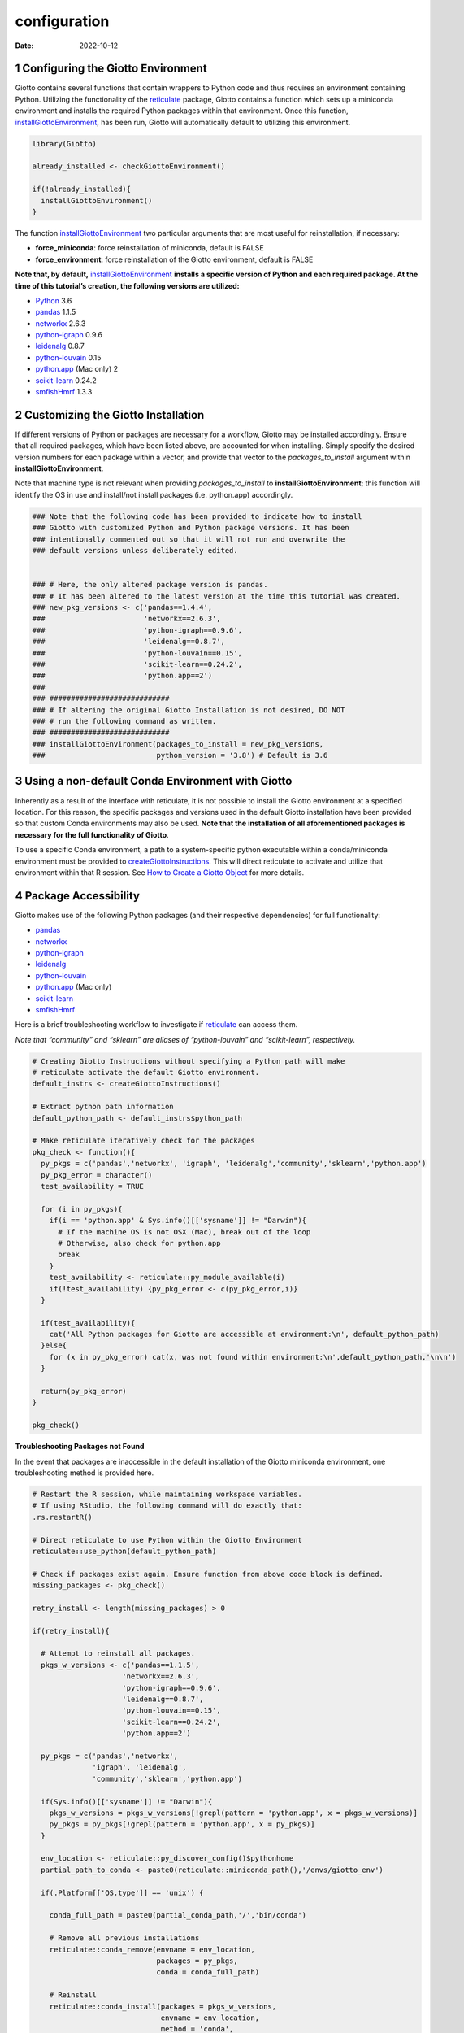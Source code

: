 =============
configuration
=============

:Date: 2022-10-12

1 Configuring the Giotto Environment
====================================

Giotto contains several functions that contain wrappers to Python code
and thus requires an environment containing Python. Utilizing the
functionality of the
`reticulate <https://rstudio.github.io/reticulate/>`__ package, Giotto
contains a function which sets up a miniconda environment and installs
the required Python packages within that environment. Once this
function,
`installGiottoEnvironment <../md_rst/installGiottoEnvironment.html>`__,
has been run, Giotto will automatically default to utilizing this
environment.

.. container:: cell

   .. code:: r

      library(Giotto)

      already_installed <- checkGiottoEnvironment()

      if(!already_installed){
        installGiottoEnvironment()
      }

The function
`installGiottoEnvironment <../md_rst/installGiottoEnvironment.html>`__
two particular arguments that are most useful for reinstallation, if
necessary:

-  **force_miniconda**: force reinstallation of miniconda, default is
   FALSE
-  **force_environment**: force reinstallation of the Giotto
   environment, default is FALSE

**Note that, by default,**
`installGiottoEnvironment <../md_rst/installGiottoEnvironment.html>`__
**installs a specific version of Python and each required package. At
the time of this tutorial’s creation, the following versions are
utilized:**

-  `Python <https://www.python.org/>`__ 3.6
-  `pandas <https://pandas.pydata.org/>`__ 1.1.5
-  `networkx <https://networkx.org/>`__ 2.6.3
-  `python-igraph <https://igraph.org/python/>`__ 0.9.6
-  `leidenalg <https://leidenalg.readthedocs.io/en/latest/>`__ 0.8.7
-  `python-louvain <https://python-louvain.readthedocs.io/en/latest/>`__
   0.15
-  `python.app <https://github.com/conda-forge/python.app-feedstock>`__
   (Mac only) 2
-  `scikit-learn <https://scikit-learn.org/stable/>`__ 0.24.2
-  `smfishHmrf <https://pypi.org/project/smfishHmrf/>`__ 1.3.3

2 Customizing the Giotto Installation
=====================================

If different versions of Python or packages are necessary for a
workflow, Giotto may be installed accordingly. Ensure that all required
packages, which have been listed above, are accounted for when
installing. Simply specify the desired version numbers for each package
within a vector, and provide that vector to the *packages_to_install*
argument within **installGiottoEnvironment**.

Note that machine type is not relevant when providing
*packages_to_install* to **installGiottoEnvironment**; this function
will identify the OS in use and install/not install packages
(i.e. python.app) accordingly.

.. container:: cell

   .. code:: r

      ### Note that the following code has been provided to indicate how to install
      ### Giotto with customized Python and Python package versions. It has been 
      ### intentionally commented out so that it will not run and overwrite the 
      ### default versions unless deliberately edited.


      ### # Here, the only altered package version is pandas.
      ### # It has been altered to the latest version at the time this tutorial was created.
      ### new_pkg_versions <- c('pandas==1.4.4',
      ###                       'networkx==2.6.3',
      ###                       'python-igraph==0.9.6',
      ###                       'leidenalg==0.8.7',
      ###                       'python-louvain==0.15',
      ###                       'scikit-learn==0.24.2',
      ###                       'python.app==2')
      ### 
      ### ############################
      ### # If altering the original Giotto Installation is not desired, DO NOT
      ### # run the following command as written.
      ### ############################
      ### installGiottoEnvironment(packages_to_install = new_pkg_versions,
      ###                          python_version = '3.8') # Default is 3.6

3 Using a non-default Conda Environment with Giotto
===================================================

Inherently as a result of the interface with reticulate, it is not
possible to install the Giotto environment at a specified location. For
this reason, the specific packages and versions used in the default
Giotto installation have been provided so that custom Conda environments
may also be used. **Note that the installation of all aforementioned
packages is necessary for the full functionality of Giotto**.

To use a specific Conda environment, a path to a system-specific python
executable within a conda/miniconda environment must be provided to
`createGiottoInstructions <../md_rst/createGiottoInstructions.html>`__.
This will direct reticulate to activate and utilize that environment
within that R session. See `How to Create a Giotto
Object <./getting_started_gobject.html>`__ for more details.

4 Package Accessibility
=======================

Giotto makes use of the following Python packages (and their respective
dependencies) for full functionality:

-  `pandas <https://pandas.pydata.org/>`__
-  `networkx <https://networkx.org/>`__
-  `python-igraph <https://igraph.org/python/>`__
-  `leidenalg <https://leidenalg.readthedocs.io/en/latest/>`__
-  `python-louvain <https://python-louvain.readthedocs.io/en/latest/>`__
-  `python.app <https://github.com/conda-forge/python.app-feedstock>`__
   (Mac only)
-  `scikit-learn <https://scikit-learn.org/stable/>`__
-  `smfishHmrf <https://pypi.org/project/smfishHmrf/>`__

Here is a brief troubleshooting workflow to investigate if
`reticulate <https://rstudio.github.io/reticulate/>`__ can access them.

*Note that “community” and “sklearn” are aliases of “python-louvain” and
“scikit-learn”, respectively.*

.. container:: cell

   .. code:: r

      # Creating Giotto Instructions without specifying a Python path will make 
      # reticulate activate the default Giotto environment. 
      default_instrs <- createGiottoInstructions()

      # Extract python path information
      default_python_path <- default_instrs$python_path

      # Make reticulate iteratively check for the packages
      pkg_check <- function(){
        py_pkgs = c('pandas','networkx', 'igraph', 'leidenalg','community','sklearn','python.app')
        py_pkg_error = character()
        test_availability = TRUE
        
        for (i in py_pkgs){
          if(i == 'python.app' & Sys.info()[['sysname']] != "Darwin"){
            # If the machine OS is not OSX (Mac), break out of the loop
            # Otherwise, also check for python.app
            break
          }
          test_availability <- reticulate::py_module_available(i)
          if(!test_availability) {py_pkg_error <- c(py_pkg_error,i)}
        }
        
        if(test_availability){
          cat('All Python packages for Giotto are accessible at environment:\n', default_python_path)
        }else{
          for (x in py_pkg_error) cat(x,'was not found within environment:\n',default_python_path,'\n\n')
        }
        
        return(py_pkg_error)
      }

      pkg_check()

.. raw:: html

   <details>

.. raw:: html

   <summary>

**Troubleshooting Packages not Found**

.. raw:: html

   </summary>

In the event that packages are inaccessible in the default installation
of the Giotto miniconda environment, one troubleshooting method is
provided here.

.. container:: cell

   .. code:: r

      # Restart the R session, while maintaining workspace variables.
      # If using RStudio, the following command will do exactly that:
      .rs.restartR()

      # Direct reticulate to use Python within the Giotto Environment
      reticulate::use_python(default_python_path)

      # Check if packages exist again. Ensure function from above code block is defined.
      missing_packages <- pkg_check()

      retry_install <- length(missing_packages) > 0

      if(retry_install){
        
        # Attempt to reinstall all packages.
        pkgs_w_versions <- c('pandas==1.1.5',
                           'networkx==2.6.3',
                           'python-igraph==0.9.6',
                           'leidenalg==0.8.7',
                           'python-louvain==0.15',
                           'scikit-learn==0.24.2',
                           'python.app==2')
        
        py_pkgs = c('pandas','networkx', 
                    'igraph', 'leidenalg',
                    'community','sklearn','python.app')
        
        if(Sys.info()[['sysname']] != "Darwin"){
          pkgs_w_versions = pkgs_w_versions[!grepl(pattern = 'python.app', x = pkgs_w_versions)]
          py_pkgs = py_pkgs[!grepl(pattern = 'python.app', x = py_pkgs)]
        }
        
        env_location <- reticulate::py_discover_config()$pythonhome
        partial_path_to_conda <- paste0(reticulate::miniconda_path(),'/envs/giotto_env')
        
        if(.Platform[['OS.type']] == 'unix') {
          
          conda_full_path = paste0(partial_conda_path,'/','bin/conda')
          
          # Remove all previous installations
          reticulate::conda_remove(envname = env_location,
                                   packages = py_pkgs,
                                   conda = conda_full_path)
          
          # Reinstall
          reticulate::conda_install(packages = pkgs_w_versions,
                                    envname = env_location,
                                    method = 'conda',
                                    conda = conda_full_path,
                                    python_version = 3.6)
          
          # Reinstall smfishhmrf with pip
          reticulate::conda_install(packages = 'smfishhmrf==1.3.3',
                                    envname = env_location,
                                    method = 'conda',
                                    conda = conda_full_path,
                                    pip = TRUE,
                                    python_version = 3.6)
        }
        else if(.Platform[['OS.type']] == 'windows'){
          conda_full_path = paste0(partial_conda_path,'/','condabin/conda.bat')
          
          # Remove all previous installations
          reticulate::conda_remove(envname = env_location,
                                   packages = py_pkgs,
                                   conda = conda_full_path)
          
          # Reinstall
          reticulate::conda_install(packages = pkgs_w_versions,
                                    envname = env_location,
                                    method = 'conda',
                                    conda = conda_full_path,
                                    python_version = 3.6,
                                    channel = c('conda-forge', 'vtraag'))
          
          # Reinstall smfishhmrf with pip
          reticulate::conda_install(packages = 'smfishhmrf==1.3.3',
                                    envname = env_location,
                                    method = 'conda',
                                    conda = conda_full_path,
                                    pip = TRUE,
                                    python_version = 3.6)
          
        }
      }

If this does not fix the issue at hand, here are some potential action
items:

-  Remove and attempt to reinstall the Giotto environment.

   -  Run
      `removeGiottoEnvironment <../md_rst/removeGiottoEnvironment.html>`__,
      then terminate R.
   -  Open a completely new R session, and run
      `installGiottoEnvironment <../md_rst/installGiottoEnvironment.html>`__

-  Post to an issue to the Giotto GitHub page
   `here <https://github.com/drieslab/Giotto>`__.

   -  Please include the version numbers of R, Giotto, and the OS in use
      at the time of the issue.

-  See `FAQ <../../FAQ.html>`__.

.. raw:: html

   </details>
